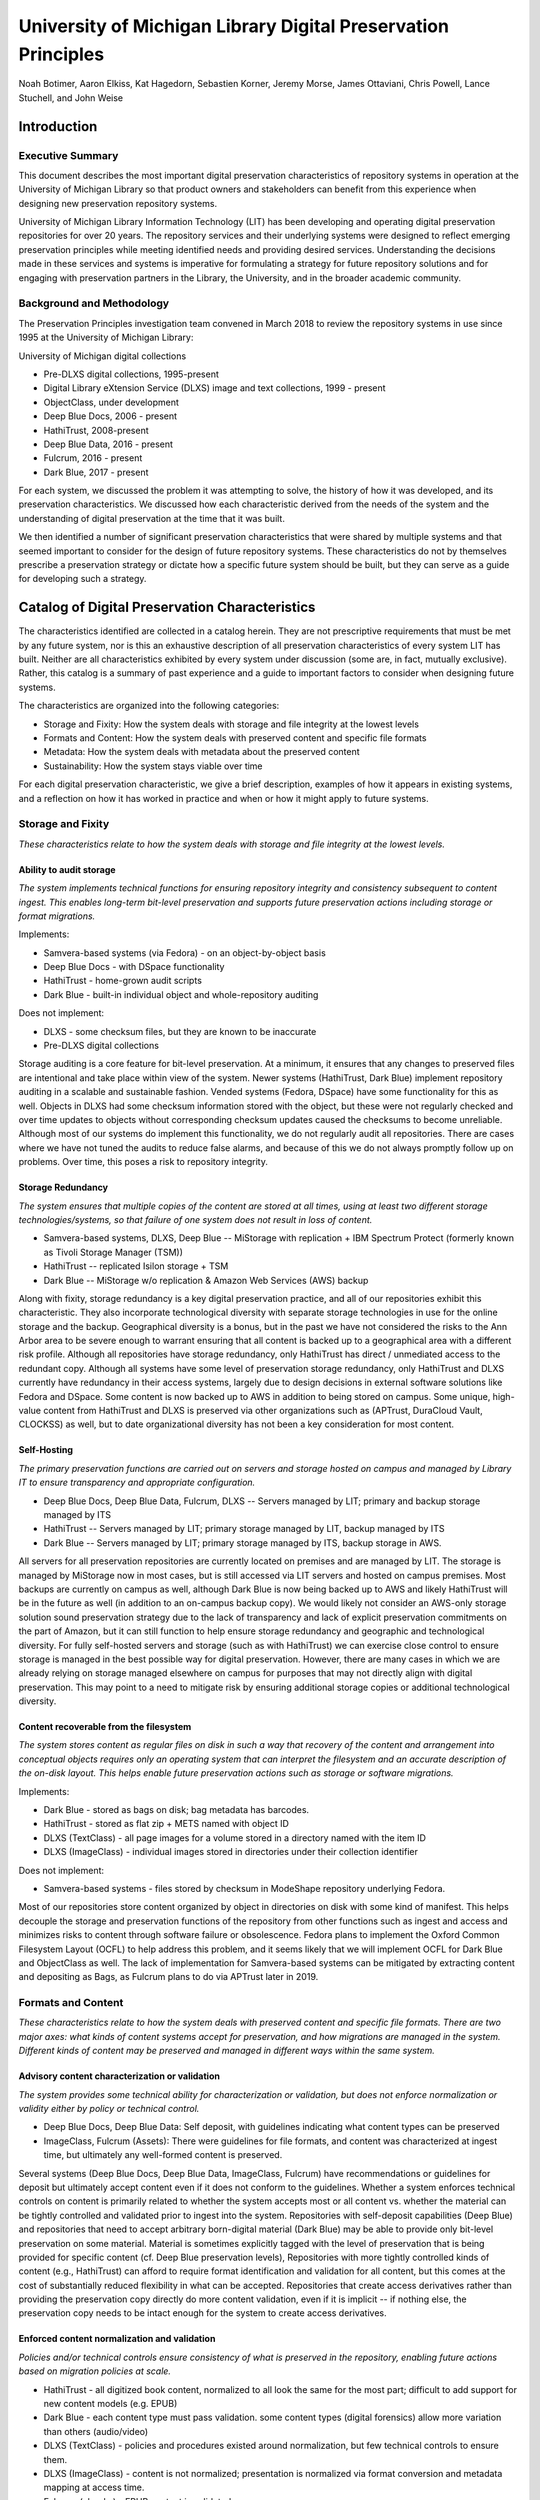 University of Michigan Library Digital Preservation Principles
**************************************************************

Noah Botimer, Aaron Elkiss, Kat Hagedorn, Sebastien Korner, Jeremy Morse, James Ottaviani,
Chris Powell, Lance Stuchell, and John Weise

Introduction
============

Executive Summary
-----------------

This document describes the most important digital preservation
characteristics of repository systems in operation at the University of
Michigan Library so that product owners and stakeholders can benefit
from this experience when designing new preservation repository systems.

University of Michigan Library Information Technology (LIT) has been
developing and operating digital preservation repositories for over 20
years. The repository services and their underlying systems were
designed to reflect emerging preservation principles while meeting
identified needs and providing desired services. Understanding the
decisions made in these services and systems is imperative for
formulating a strategy for future repository solutions and for engaging
with preservation partners in the Library, the University, and in the
broader academic community.

Background and Methodology
--------------------------

The Preservation Principles investigation team convened in March 2018 to
review the repository systems in use since 1995 at the University of
Michigan Library:

University of Michigan digital collections

- Pre-DLXS digital collections, 1995-present
- Digital Library eXtension Service (DLXS) image and text collections, 1999 - present
- ObjectClass, under development
- Deep Blue Docs, 2006 - present
- HathiTrust, 2008-present
- Deep Blue Data, 2016 - present
- Fulcrum, 2016 - present
- Dark Blue, 2017 - present

For each system, we discussed the problem it was attempting to solve,
the history of how it was developed, and its preservation
characteristics. We discussed how each characteristic derived from the
needs of the system and the understanding of digital preservation at the
time that it was built.

We then identified a number of significant preservation characteristics
that were shared by multiple systems and that seemed important to
consider for the design of future repository systems. These
characteristics do not by themselves prescribe a preservation strategy
or dictate how a specific future system should be built, but they can
serve as a guide for developing such a strategy.

Catalog of Digital Preservation Characteristics
===============================================

The characteristics identified are collected in a catalog herein. They
are not prescriptive requirements that must be met by any future system,
nor is this an exhaustive description of all preservation
characteristics of every system LIT has built. Neither are all
characteristics exhibited by every system under discussion (some are, in
fact, mutually exclusive). Rather, this catalog is a summary of past
experience and a guide to important factors to consider when designing
future systems.

The characteristics are organized into the following categories:

-   Storage and Fixity: How the system deals with storage and file
    integrity at the lowest levels
-   Formats and Content: How the system deals with preserved content and
    specific file formats
-   Metadata: How the system deals with metadata about the preserved
    content
-   Sustainability: How the system stays viable over time


For each digital preservation characteristic, we give a brief
description, examples of how it appears in existing systems, and a
reflection on how it has worked in practice and when or how it might
apply to future systems.

Storage and Fixity
------------------

*These characteristics relate to how the system deals with storage and
file integrity at the lowest levels.*

Ability to audit storage
^^^^^^^^^^^^^^^^^^^^^^^^

*The system implements technical functions for ensuring repository
integrity and consistency subsequent to content ingest. This enables
long-term bit-level preservation and supports future preservation
actions including storage or format migrations.*

Implements\:

-   Samvera-based systems (via Fedora) - on an object-by-object basis
-   Deep Blue Docs - with DSpace functionality
-   HathiTrust - home-grown audit scripts
-   Dark Blue - built-in individual object and whole-repository auditing

Does not implement:

-   DLXS - some checksum files, but they are known to be inaccurate
-   Pre-DLXS digital collections


Storage auditing is a core feature for bit-level preservation. At a
minimum, it ensures that any changes to preserved files are intentional
and take place within view of the system. Newer systems (HathiTrust,
Dark Blue) implement repository auditing in a scalable and sustainable
fashion. Vended systems (Fedora, DSpace) have some functionality for
this as well. Objects in DLXS had some checksum information stored with
the object, but these were not regularly checked and over time updates
to objects without corresponding checksum updates caused the checksums
to become unreliable. Although most of our systems do implement this
functionality, we do not regularly audit all repositories. There are
cases where we have not tuned the audits to reduce false alarms, and
because of this we do not always promptly follow up on problems. Over
time, this poses a risk to repository integrity.

Storage Redundancy
^^^^^^^^^^^^^^^^^^

*The system ensures that multiple copies of the content are stored at
all times, using at least two different storage technologies/systems, so
that failure of one system does not result in loss of content.*

-   Samvera-based systems, DLXS, Deep Blue -- MiStorage with
    replication + IBM Spectrum Protect (formerly known as Tivoli Storage
    Manager (TSM))
-   HathiTrust -- replicated Isilon storage + TSM
-   Dark Blue -- MiStorage w/o replication & Amazon Web Services (AWS)
    backup

Along with fixity, storage redundancy is a key digital preservation
practice, and all of our repositories exhibit this characteristic. They
also incorporate technological diversity with separate storage
technologies in use for the online storage and the backup. Geographical
diversity is a bonus, but in the past we have not considered the risks
to the Ann Arbor area to be severe enough to warrant ensuring that all
content is backed up to a geographical area with a different risk
profile. Although all repositories have storage redundancy, only
HathiTrust has direct / unmediated access to the redundant copy.
Although all systems have some level of preservation storage redundancy,
only HathiTrust and DLXS currently have redundancy in their access
systems, largely due to design decisions in external software solutions
like Fedora and DSpace. Some content is now backed up to AWS in addition
to being stored on campus. Some unique, high-value content from
HathiTrust and DLXS is preserved via other organizations such as
(APTrust, DuraCloud Vault, CLOCKSS) as well, but to date organizational
diversity has not been a key consideration for most content.

Self-Hosting
^^^^^^^^^^^^

*The primary preservation functions are carried out on servers and
storage hosted on campus and managed by Library IT to ensure
transparency and appropriate configuration.*

-   Deep Blue Docs, Deep Blue Data, Fulcrum, DLXS -- Servers managed by
    LIT; primary and backup storage managed by ITS
-   HathiTrust -- Servers managed by LIT; primary storage managed by
    LIT, backup managed by ITS
-   Dark Blue -- Servers managed by LIT; primary storage managed by ITS,
    backup storage in AWS.


All servers for all preservation repositories are currently located on
premises and are managed by LIT. The storage is managed by MiStorage now
in most cases, but is still accessed via LIT servers and hosted on
campus premises. Most backups are currently on campus as well, although
Dark Blue is now being backed up to AWS and likely HathiTrust will be in
the future as well (in addition to an on-campus backup copy). We would
likely not consider an AWS-only storage solution sound preservation
strategy due to the lack of transparency and lack of explicit
preservation commitments on the part of Amazon, but it can still
function to help ensure storage redundancy and geographic and
technological diversity. For fully self-hosted servers and storage (such
as with HathiTrust) we can exercise close control to ensure storage is
managed in the best possible way for digital preservation. However,
there are many cases in which we are already relying on storage managed
elsewhere on campus for purposes that may not directly align with
digital preservation. This may point to a need to mitigate risk by
ensuring additional storage copies or additional technological
diversity.

Content recoverable from the filesystem
^^^^^^^^^^^^^^^^^^^^^^^^^^^^^^^^^^^^^^^

*The system stores content as regular files on disk in such a way that
recovery of the content and arrangement into conceptual objects requires
only an operating system that can interpret the filesystem and an
accurate description of the on-disk layout. This helps enable future
preservation actions such as storage or software migrations.*

Implements\:

-   Dark Blue - stored as bags on disk; bag metadata has barcodes.
-   HathiTrust - stored as flat zip + METS named with object ID
-   DLXS (TextClass) - all page images for a volume stored in a
    directory named with the item ID
-   DLXS (ImageClass) - individual images stored in directories under
    their collection identifier

Does not implement:

-   Samvera-based systems - files stored by checksum in ModeShape
    repository underlying Fedora.

Most of our repositories store content organized by object in
directories on disk with some kind of manifest. This helps decouple the
storage and preservation functions of the repository from other
functions such as ingest and access and minimizes risks to content
through software failure or obsolescence. Fedora plans to implement the
Oxford Common Filesystem Layout (OCFL) to help address this problem, and
it seems likely that we will implement OCFL for Dark Blue and
ObjectClass as well. The lack of implementation for Samvera-based
systems can be mitigated by extracting content and depositing as Bags,
as Fulcrum plans to do via APTrust later in 2019.

Formats and Content
-------------------

*These characteristics relate to how the system deals with preserved
content and specific file formats. There are two major axes: what kinds
of content systems accept for preservation, and how migrations are
managed in the system. Different kinds of content may be preserved and
managed in different ways within the same system.*

Advisory content characterization or validation
^^^^^^^^^^^^^^^^^^^^^^^^^^^^^^^^^^^^^^^^^^^^^^^

*The system provides some technical ability for characterization or
validation, but does not enforce normalization or validity either by
policy or technical control.*

-   Deep Blue Docs, Deep Blue Data: Self deposit, with guidelines
    indicating what content types can be preserved
-   ImageClass, Fulcrum (Assets): There were guidelines for file
    formats, and content was characterized at ingest time, but
    ultimately any well-formed content is preserved.


Several systems (Deep Blue Docs, Deep Blue Data, ImageClass, Fulcrum)
have recommendations or guidelines for deposit but ultimately accept
content even if it does not conform to the guidelines. Whether a system
enforces technical controls on content is primarily related to whether
the system accepts most or all content vs. whether the material can be
tightly controlled and validated prior to ingest into the system.
Repositories with self-deposit capabilities (Deep Blue) and repositories
that need to accept arbitrary born-digital material (Dark Blue) may be
able to provide only bit-level preservation on some material. Material
is sometimes explicitly tagged with the level of preservation that is
being provided for specific content (cf. Deep Blue preservation levels),
Repositories with more tightly controlled kinds of content (e.g.,
HathiTrust) can afford to require format identification and validation
for all content, but this comes at the cost of substantially reduced
flexibility in what can be accepted. Repositories that create access
derivatives rather than providing the preservation copy directly do more
content validation, even if it is implicit -- if nothing else, the
preservation copy needs to be intact enough for the system to create
access derivatives.

Enforced content normalization and validation
^^^^^^^^^^^^^^^^^^^^^^^^^^^^^^^^^^^^^^^^^^^^^

*Policies and/or technical controls ensure consistency of what is
preserved in the repository, enabling future actions based on migration
policies at scale.*

-   HathiTrust - all digitized book content, normalized to all look the
    same for the most part; difficult to add support for new content
    models (e.g. EPUB)
-   Dark Blue - each content type must pass validation. some content
    types (digital forensics) allow more variation than others
    (audio/video)
-   DLXS (TextClass) - policies and procedures existed around
    normalization, but few technical controls to ensure them.
-   DLXS (ImageClass) - content is not normalized; presentation is
    normalized via format conversion and metadata mapping at access
    time.
-   Fulcrum (ebooks) - EPUB content is validated


Enforcement of content validation and file naming conventions typically
occurs at ingest time. In general, we have implemented some kind of
normalization for similar kinds of content within the bounds of a
repository. In some cases, there was normalization attempted but not
many technical controls to ensure the outcome of the normalization was
as expected. In TextClass, for the digitized books with page images,
there were strict policies around management and control of the file
naming, locations, and properties, but not always verification of those
properties. We believed at the time that we were adhering to certain
standards but had no way to test some of them in the earliest days.
ImageClass relies on mapping the preservation images to alternative,
normalized representations. Though ImageClass is very flexible, there
was an attempt to create one way of doing things. For example, metadata
mapping is highly configurable, and this feature is available to be
applied to every collection, in a consistent, documented way.

Policy-based commitment to migration strategies
^^^^^^^^^^^^^^^^^^^^^^^^^^^^^^^^^^^^^^^^^^^^^^^

*The repository has documented policies on supported file types and
preservation commitments, but does not implement support for migrations
within the scope of the system, so that effort isn't spent on
automating tasks that will be done rarely (if ever).*

-   Deep Blue Docs, Deep Blue Data, Fulcrum: Policies describe the level
    of preservation for various content types; the system ultimately
    accepts any content.
-   DLXS: Policies and practices for preservation and migration exist,
    but large variations exist in how content was managed over the
    years.


Some repositories specify a policy around what should be deposited or
what could be managed without technical controls to enforce those
policies. In many cases, technical controls might not even be fully
possible to implement - for example, administrative users can usually
bypass controls with various degrees of effort, and depositors could
submit material with misleading metadata. There is still a spectrum of
controls, and in general, newer repositories implement more of them.
However, understanding and implementation in newer repositories has lead
to changes in older repositories. For example, in DLXS, digital
preservation was always our intent. Over the years, our understanding,
and in some cases execution (e.g. HathiTrust), of digital preservation
evolved dramatically, while the policies and practices surrounding DLXS,
were not brought forward. There is a relationship between the diversity
of content the repository is expected to accept and the level of control
of management the repository can provide. Policies around preservable
content are more flexible than technological implementations but also
somewhat more risky in that policies might not always be followed.

Controlled content migrations
^^^^^^^^^^^^^^^^^^^^^^^^^^^^^

*Policies as well as technical safeguards are in place to prevent
unexpected changes to content.*

-   HathiTrust - restricted write access to the repository; policies to
    prevent manual editing & procedures for automatic migration.
-   Dark Blue - controlled access to repository storage; migrations
    would be controlled similarly to HathiTrust.
-   Fulcrum - controlled access to admin features and ingest/update
    tools.


Newer repositories tend to have more tightly controlled access. For
example, in DLXS, all staff have write access to the repository, but are
expected to follow specific procedures when updating content. Not all
these procedures are well-documented, and the relatively wide access
combined with lack of documentation has led to some inconsistencies in
content over the years. HathiTrust and Dark Blue tightly control write
access to the underlying storage to try to ensure that all preservation
actions take place through the system, but this control is still
somewhat indirect. Fulcrum workflows favor a batch import script, which
allows for the highest degree of restriction on write access to the
repository, and also enforces consistency of practice. However, Hyrax's
GUI-based ingest tools still exist and allow the possibility for a
divergence of practice. While access to the GUI ingest is also
restricted, workflows and consistency of practice are still works in
progress, so currently Fulcrum is prone to the same limitations as DLXS
has had.

Guarantee of comparability of access & preservation copies
^^^^^^^^^^^^^^^^^^^^^^^^^^^^^^^^^^^^^^^^^^^^^^^^^^^^^^^^^^

*Policies and technical controls ensure that the access copy reflects
the preservation copy to maintain parity and detect anomalies with the
preservation copy or derivative generation.*

-   DLXS (TextClass), HathiTrust - access copy derived on-demand
-   Deep Blue Docs, Deep Blue Data - preservation copy is delivered
    directly (no separate access copy)
-   Dark Blue - preservation copy available to re-derive access copy
-   DLXS (ImageClass) - preservation copy available to re-derive access
    copy
-   Fulcrum - Formats that are viewable in the UI: preservation copy
    available to re-derive access copy. Other formats: preservation copy
    is delivered directly (no separate access copy.


In some cases such as TextClass and HathiTrust this means that the
access copies are derived on demand, since the preservation format and
technology used to deliver the content are amenable to it. In other
cases such as AV material stored in Dark Blue, it means that the goal is
to store the preservation copy in such a way that it is accessible and
that we can re-verify and re-derive access copies when needed. This
means ensuring stable identifiers and links to the preservation copy as
well as occasional verification that the preservation copy is intact.
For some formats, this might require making an explicit commitment to
preserve software and workflows necessary to re-generate derivatives.

Metadata
--------

*These characteristics relate to how the system deals with metadata
about the preserved content.*

Descriptive metadata interoperability with other current systems
^^^^^^^^^^^^^^^^^^^^^^^^^^^^^^^^^^^^^^^^^^^^^^^^^^^^^^^^^^^^^^^^

*The choice of descriptive metadata elements are driven by needs around
interoperability with external systems.*

-   Fulcrum - Metadata is stored internally as RDF and will be mapped to
    other schema for external uses (e.g. Crossref).
-   HathiTrust - MARC records rather than custom metadata
-   DLXS (ImageClass, TextClass) - flexible metadata mapping is
    beneficial for metadata aggregation and facilitates searching across
    collections.


Interoperable metadata typically benefits reusability while constraining
flexibility. HathiTrust benefits from the reusability of MARC metadata
in a variety of contexts, but is currently struggling with the issue of
how to store and make use of other kinds of metadata that doesn't align
well with MARC. In Samvera-based systems, RDF and Linked Data have the
potential to allow us to benefit from standard vocabularies while
allowing substantial flexibility and extensibility, but current use is
limited and internal-facing only.

Descriptive metadata managed in external system
^^^^^^^^^^^^^^^^^^^^^^^^^^^^^^^^^^^^^^^^^^^^^^^

*Descriptive metadata is managed separately from preservation storage of
content, either to avoid implementation of functionality that already
exists elsewhere or to allow descriptive metadata to vary independently
from content.*

-   Dark Blue (ArchivesSpace, Aleph)
-   HathiTrust (Zephir)
-   DLXS (TextClass) - (Aleph, Headra)
-   DLXS (ImageClass) - metadata is created and managed in a variety of
    other systems, typically housed with the source of the content, such
    as any one of the LSA museums.


This approach contrasts with storing and managing descriptive metadata
in the system. Although HathiTrust, Dark Blue, and TextClass do not
manage descriptive metadata directly, objects in those repositories
still contains a static snapshot of the metadata at the time of deposit.
They also contain links to the canonical location of descriptive
metadata, either explicitly in the case of HathiTrust and Dark Blue or
implicitly via the identifier in TextClass. When metadata already exists
externally, this avoids the need to duplicate it inside the repository
and keep it synchronized with the external source. It also minimizes the
need to change objects in the repository if the metadata changes much
more frequently than the content.

Descriptive metadata managed within system
^^^^^^^^^^^^^^^^^^^^^^^^^^^^^^^^^^^^^^^^^^

*Descriptive metadata is managed in the same system as the content to
enable greater flexibility and so that metadata is preserved more
directly alongside the content.*

-   Fulcrum
-   Deep Blue Data
-   Deep Blue Docs


This choice is often made if the system is self-deposit. Storing
metadata directly in the system potentially allows creation and editing
of that metadata in the system, which can simplify the deposit and
administration workflow for self-deposit. (While Fulcrum currently
allows editing of metadata directly within the system, local practice is
evolving to discourage this.) This choice might also be made if the
metadata is idiosyncratic to specific kinds of objects or requires
specialized management not available in other systems. Storing the
metadata within the system increases the complexity of the repository,
but has the benefit of keeping everything related to an object in a
single location.

Choice of preserved metadata driven by access needs
^^^^^^^^^^^^^^^^^^^^^^^^^^^^^^^^^^^^^^^^^^^^^^^^^^^

*Technical and descriptive metadata is only explicitly preserved with
the content if it is needed when accessing the object, which aids in
reducing demands on storage and in metadata processing.*

-   Fulcrum (EPUB) - no additional technical metadata beyond Hyrax
    defaults; no structural metadata to describe the contents of the
    EPUB or how it links to other objects in the repository.
-   HathiTrust - minimal technical metadata stored in the METS;
-   DLXS - technical metadata is typically in the image file headers
    only

This contrasts with the approach of extracting and storing as much
technical metadata as possible, which is not typically an approach our
systems have taken. Generally, we have assumed that if tools are
available to extract technical metadata at ingest time that the tools
will still be available and that the preservation files will still be
accessible. This approach does perhaps point to a need to preserve tools
that can extract metadata on a long-term basis, or at least to monitor
their ongoing viability. Given the continual decrease in the cost of
storage, it may be less important now than in the past. There could
still be a preservation role for this approach, though -- a system
could extract and store only those technical characteristics deemed
"significant" enough to be worth preserving across format migrations.

Unified search
^^^^^^^^^^^^^^

*Content is stored in such a way to enable indexing and search of
content and metadata across the repository as well as metadata across a
large collection of material.*

-   DLXS (TextClass, ImageClass) - All collections stored/indexed via
    the same method to enable search across collections (by class)
-   HathiTrust - All content indexed the same way into the same search
    index.
-   Deep Blue Docs - Full text search across all indexable content types
-   Samvera-based systems - common methods for full-text indexing (even
    if not used)
-   Dark Blue - no search, but there is a consistent interface for
    accessing objects should that feature be needed in the future.


This is more about whether a system is amenable to standard search and
indexing techniques without re-engineering the repository than whether
the system currently provides search capability. This issue was one
major reason for the creation of DLXS - pre-DLXS digital collections had
no particular level of consistency across collections, so it was
impossible to provide unified search across those collections. To
provide this characteristic, systems should store objects so they are
individually accessible and can be indexed in a consistent way. Objects
must also be accessible either via the filesystem or via an API in a way
that is amenable to batch or offline processing. Unified search
capability is now so common that it's hard to envision building a
system that could not support this.

Sustainability
--------------

*The attributes that characterize and behaviors that maintain the
viability of a system over time.*

Low cost
^^^^^^^^

*Implementation decisions are made with the explicit purpose of lowering
the cost per TB of preserved content.*

-   Dark Blue - single-instance MiStorage with AWS
-   DLXS, Deep Blue Docs, Deep Blue Data - MiStorage


The initial storage systems for our repositories were bespoke and
relatively expensive. As appropriately redundant storage becomes more
commodified we can take advantage of that. In particular, we have
migrated more and more repositories into campus storage rather than
self-managed storage explicitly to lower cost both of hardware and staff
time to manage storage. Dark Blue is currently serving as a pilot of
lower-cost backup options, but HathiTrust will be moving in that
direction as well.

Scalability
^^^^^^^^^^^

*Implementation decisions are made to allow very large amounts of
content to be handled in the system.*

-   HathiTrust - 16 million items, can ingest multiple TB/50,000+volumes
    per day, can audit fixity of entire repository on a quarterly basis;
    can reindex repository in a few weeks.
-   DLXS - designed to enable scaling of digital collection deployment,
    operation, and maintenance. Automation and coordination with content
    sources facilitate this as well.
-   Deep Blue Docs - use of APIs and integration with ArchiveMatica
    allows for batch ingest to be managed by the content provider (on an
    as needed basis).


Scaling up was important with DLXS and more so with HathiTrust (one of
the largest digital libraries in the world.) Scalability is less of a
concern to more "boutique" repositories like Fulcrum, and there is a
question of whether Samvera-based repositories can scale to large
amounts of content. While Dark Blue is initially more of a boutique
repository, design decisions such as storage and ingest architecture
were made to enable future scalability.

Re-use of platform/infrastructure
^^^^^^^^^^^^^^^^^^^^^^^^^^^^^^^^^

-   All of our repositories run on Linux servers and almost all use
    MySQL in some capacity.
-   Deep Blue Docs is the outlier here in terms of technology: DSpace
    (Java) with Postgres. There is some comfort gained by the fact there
    are a large number of DSpace repositories in the world.
-   DLXS - same code, multiple digital collections - initial development
    of TextClass was to move from developing one-off collections to
    shared code between collections.
-   Samvera / Fedora - there are large amounts of shared code being
    co-developed with other institutions, even if there is some
    customized to each system.
-   Dark Blue - also uses Ruby and Rails, although it doesn't use any
    Samvera components.
-   Access layers like the Michigan Daily Digital Archives and Middle
    English Dictionary also use Blacklight (with Ruby and Rails),
    although they do not use Fedora as the backend, as is typical with
    other Samvera-based applications.


The original goal of DLXS was moving towards reusability within the
organization. Linux & MySQL are already standard for our repositories.
We have moved towards standardization of infrastructure as we work on
new repository projects: Ruby and Rails for code; Blacklight and Solr
for discoverability; Samvera and Fedora where there are needs around
metadata management in the system or more elaborate front ends. Deep
Blue is being migrated to Samvera. ObjectClass will also use these
components. HathiTrust will likely be rewritten in the next few years to
use Rails and Blacklight. We are also paying attention to the emerging
OCFL standard, which Fedora and likely Dark Blue will adopt, and
HathiTrust could adopt as well.

Community Partnership
^^^^^^^^^^^^^^^^^^^^^

*Development of the service involves working together with other
institutions to improve the quality of long-term preservation.*

-   Fedora/Samvera-based systems: community is a major factor behind
    adoption
-   DLXS: open source with the exceptions of XPat, which required
    purchase of a license, and paid support (optional). Engaged with
    adopters regularly, occasionally received code contributions,
    consulted on priorities.
-   HathiTrust: in terms of content, policies, and programs, albeit not
    currently for code
-   DSpace: open source


Community engagement is perhaps the most nebulous of these principles in
that the rest are first-order attributes of the technology or service,
and the benefits of community engagement are primarily supportive, or
second-order. For example, participating in defining formats and
standards is useful for both maintaining parity with other
implementations and connections with those institutions that have
similar needs. Helping to define and adhering to a standard is largely
an investment, rather than a direct goal. Certainly, there are occasions
where a reference implementation is sufficient to reduce development
cost, but the overriding value is in the alignment with others and the
prospective interchange of content, implementation, vocabulary, and
expertise.

Participating in the initiatives (and using the software) listed above
is consistent with the public good mission of the University. Whether in
terms of providing leadership, ensuring that our needs are visible,
developing open source software, or simply using a given tool, the
presence of the University is notable. We seek to invest our resources
wisely into communities that can benefit from that investment, as we
enjoy the rewards of collaborative endeavors, both individually and
organizationally.
